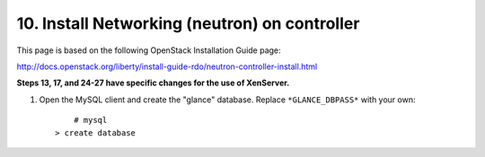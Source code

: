 .. highlight:: none

10. Install Networking (neutron) on controller
==============================================

This page is based on the following OpenStack Installation Guide page:

http://docs.openstack.org/liberty/install-guide-rdo/neutron-controller-install.html

**Steps 13, 17, and 24-27 have specific changes for the use of XenServer.**

1. Open the MySQL client and create the "glance" database. Replace ``*GLANCE_DBPASS*`` with your own::

	  # mysql
      > create database
